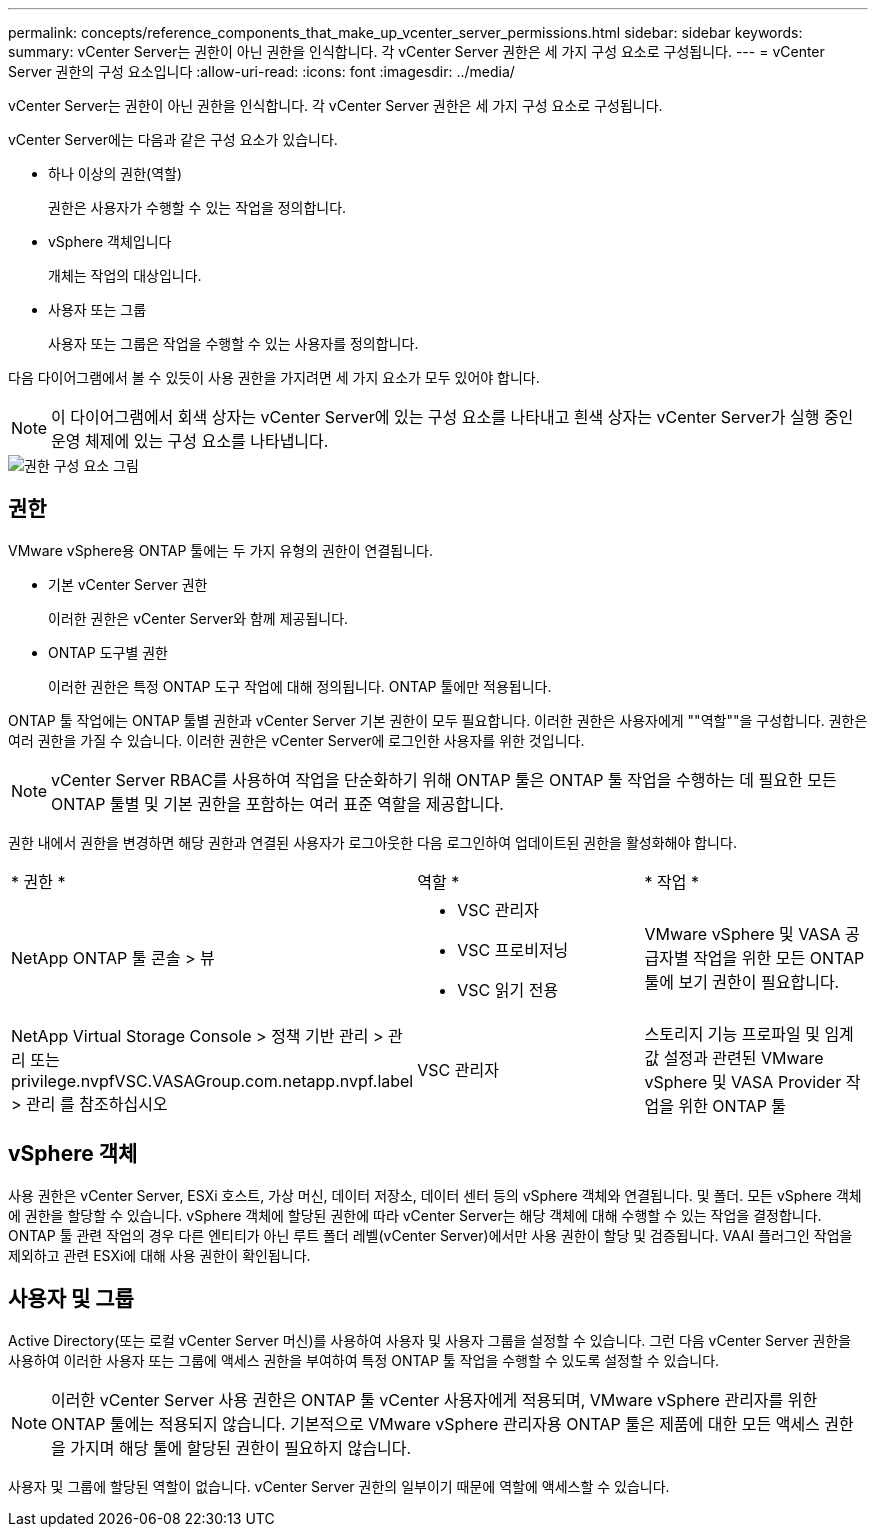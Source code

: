 ---
permalink: concepts/reference_components_that_make_up_vcenter_server_permissions.html 
sidebar: sidebar 
keywords:  
summary: vCenter Server는 권한이 아닌 권한을 인식합니다. 각 vCenter Server 권한은 세 가지 구성 요소로 구성됩니다. 
---
= vCenter Server 권한의 구성 요소입니다
:allow-uri-read: 
:icons: font
:imagesdir: ../media/


[role="lead"]
vCenter Server는 권한이 아닌 권한을 인식합니다. 각 vCenter Server 권한은 세 가지 구성 요소로 구성됩니다.

vCenter Server에는 다음과 같은 구성 요소가 있습니다.

* 하나 이상의 권한(역할)
+
권한은 사용자가 수행할 수 있는 작업을 정의합니다.

* vSphere 객체입니다
+
개체는 작업의 대상입니다.

* 사용자 또는 그룹
+
사용자 또는 그룹은 작업을 수행할 수 있는 사용자를 정의합니다.



다음 다이어그램에서 볼 수 있듯이 사용 권한을 가지려면 세 가지 요소가 모두 있어야 합니다.


NOTE: 이 다이어그램에서 회색 상자는 vCenter Server에 있는 구성 요소를 나타내고 흰색 상자는 vCenter Server가 실행 중인 운영 체제에 있는 구성 요소를 나타냅니다.

image::../media/permission_updated_graphic.gif[권한 구성 요소 그림]



== 권한

VMware vSphere용 ONTAP 툴에는 두 가지 유형의 권한이 연결됩니다.

* 기본 vCenter Server 권한
+
이러한 권한은 vCenter Server와 함께 제공됩니다.

* ONTAP 도구별 권한
+
이러한 권한은 특정 ONTAP 도구 작업에 대해 정의됩니다. ONTAP 툴에만 적용됩니다.



ONTAP 툴 작업에는 ONTAP 툴별 권한과 vCenter Server 기본 권한이 모두 필요합니다. 이러한 권한은 사용자에게 ""역할""을 구성합니다. 권한은 여러 권한을 가질 수 있습니다. 이러한 권한은 vCenter Server에 로그인한 사용자를 위한 것입니다.


NOTE: vCenter Server RBAC를 사용하여 작업을 단순화하기 위해 ONTAP 툴은 ONTAP 툴 작업을 수행하는 데 필요한 모든 ONTAP 툴별 및 기본 권한을 포함하는 여러 표준 역할을 제공합니다.

권한 내에서 권한을 변경하면 해당 권한과 연결된 사용자가 로그아웃한 다음 로그인하여 업데이트된 권한을 활성화해야 합니다.

|===


| * 권한 * | 역할 * | * 작업 * 


 a| 
NetApp ONTAP 툴 콘솔 > 뷰
 a| 
* VSC 관리자
* VSC 프로비저닝
* VSC 읽기 전용

 a| 
VMware vSphere 및 VASA 공급자별 작업을 위한 모든 ONTAP 툴에 보기 권한이 필요합니다.



 a| 
NetApp Virtual Storage Console > 정책 기반 관리 > 관리 또는 privilege.nvpfVSC.VASAGroup.com.netapp.nvpf.label > 관리 를 참조하십시오
 a| 
VSC 관리자
 a| 
스토리지 기능 프로파일 및 임계값 설정과 관련된 VMware vSphere 및 VASA Provider 작업을 위한 ONTAP 툴

|===


== vSphere 객체

사용 권한은 vCenter Server, ESXi 호스트, 가상 머신, 데이터 저장소, 데이터 센터 등의 vSphere 객체와 연결됩니다. 및 폴더. 모든 vSphere 객체에 권한을 할당할 수 있습니다. vSphere 객체에 할당된 권한에 따라 vCenter Server는 해당 객체에 대해 수행할 수 있는 작업을 결정합니다. ONTAP 툴 관련 작업의 경우 다른 엔티티가 아닌 루트 폴더 레벨(vCenter Server)에서만 사용 권한이 할당 및 검증됩니다. VAAI 플러그인 작업을 제외하고 관련 ESXi에 대해 사용 권한이 확인됩니다.



== 사용자 및 그룹

Active Directory(또는 로컬 vCenter Server 머신)를 사용하여 사용자 및 사용자 그룹을 설정할 수 있습니다. 그런 다음 vCenter Server 권한을 사용하여 이러한 사용자 또는 그룹에 액세스 권한을 부여하여 특정 ONTAP 툴 작업을 수행할 수 있도록 설정할 수 있습니다.


NOTE: 이러한 vCenter Server 사용 권한은 ONTAP 툴 vCenter 사용자에게 적용되며, VMware vSphere 관리자를 위한 ONTAP 툴에는 적용되지 않습니다. 기본적으로 VMware vSphere 관리자용 ONTAP 툴은 제품에 대한 모든 액세스 권한을 가지며 해당 툴에 할당된 권한이 필요하지 않습니다.

사용자 및 그룹에 할당된 역할이 없습니다. vCenter Server 권한의 일부이기 때문에 역할에 액세스할 수 있습니다.
